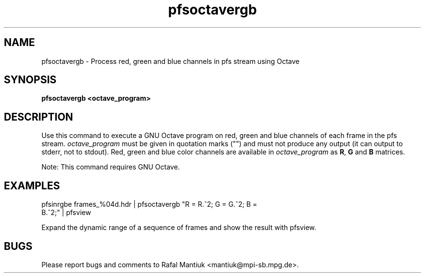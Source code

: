 .TH "pfsoctavergb" 1
.SH NAME
pfsoctavergb \- Process red, green and blue channels in pfs stream using Octave
.SH SYNOPSIS
.B pfsoctavergb <octave_program>
.SH DESCRIPTION
Use this command to execute a GNU Octave program on red, green and blue
channels of each frame in the pfs stream. \fIoctave_program\fR must be
given in quotation marks ("") and must not produce any output (it can
output to stderr, not to stdout). Red, green and blue color channels
are available in \fIoctave_program\fR as \fBR\fR, \fBG\fR and \fBB\fR
matrices.  
.PP
Note: This command requires GNU Octave.
.SH EXAMPLES
.TP
pfsinrgbe frames_%04d.hdr | pfsoctavergb "R = R.^2; G = G.^2; B = B.^2;" | pfsview
.PP
Expand the dynamic range of a sequence of frames and show the result
with pfsview.
.SH BUGS
Please report bugs and comments to Rafal Mantiuk
<mantiuk@mpi-sb.mpg.de>.
